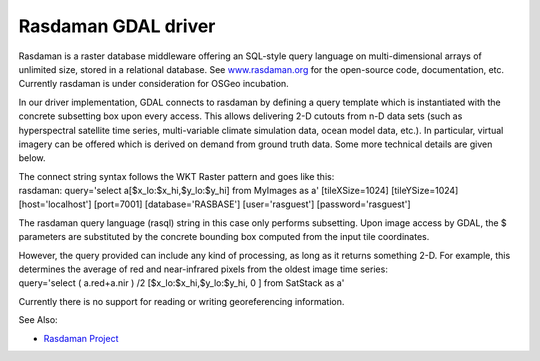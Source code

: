 .. _raster.rasdaman:

Rasdaman GDAL driver
====================

Rasdaman is a raster database middleware offering an SQL-style query
language on multi-dimensional arrays of unlimited size, stored in a
relational database. See `www.rasdaman.org <http://www.rasdaman.org>`__
for the open-source code, documentation, etc. Currently rasdaman is
under consideration for OSGeo incubation.

In our driver implementation, GDAL connects to rasdaman by defining a
query template which is instantiated with the concrete subsetting box
upon every access. This allows delivering 2-D cutouts from n-D data sets
(such as hyperspectral satellite time series, multi-variable climate
simulation data, ocean model data, etc.). In particular, virtual imagery
can be offered which is derived on demand from ground truth data. Some
more technical details are given below.

| The connect string syntax follows the WKT Raster pattern and goes like
  this:
| rasdaman: query='select a[$x_lo:$x_hi,$y_lo:$y_hi] from MyImages as a'
  [tileXSize=1024] [tileYSize=1024] [host='localhost'] [port=7001]
  [database='RASBASE'] [user='rasguest'] [password='rasguest']

The rasdaman query language (rasql) string in this case only performs
subsetting. Upon image access by GDAL, the $ parameters are substituted
by the concrete bounding box computed from the input tile coordinates.

| However, the query provided can include any kind of processing, as
  long as it returns something 2-D. For example, this determines the
  average of red and near-infrared pixels from the oldest image time
  series:
| query='select ( a.red+a.nir ) /2 [$x_lo:$x_hi,$y_lo:$y_hi, 0 ] from
  SatStack as a'

Currently there is no support for reading or writing georeferencing
information.

See Also:

-  `Rasdaman Project <http://www.rasdaman.org/>`__
